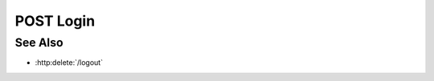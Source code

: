 POST Login
===================

.. http:post:: /login

  Creates a session and then returns the session cookie

  :requestheader Content-Type: application/json

  :<json string name: username
  :<json string password: password
  :<json object url: url from which you came

  :responseheader Content-Type: application/json

  :>json boolean success: boolean

  **Sample Request**

  .. sourcecode:: http

    POST /projects HTTP/1.1
    Host: localhost:8092
    Content-Length: 45
    Accept-Encoding: gzip, deflate, compress
    Accept: */*
    User-Agent: python-requests/1.2.0 CPython/2.7.3 Linux/2.6.32-358.2.1.el6.x86_64
    content-type: application/json

    {
    "user_name":"slycat",
    "password":"slycat",
    "location":{
        "href":"https://192.168.99.100/login/slycat-login.html",
        "origin":"https://192.168.99.100",
        "protocol":"https:",
        "host":"192.168.99.100",
        "hostname":"192.168.99.100",
        "port":"",
        "pathname":"/login/slycat-login.html",
        "search":"","hash":""}
    }

  **Sample Response**

  .. sourcecode:: http

    HTTP/1.1 201 Project created.
    Date: Thu, 11 Apr 2013 21:30:16 GMT
    Content-Length: 42
    Content-Type: application/json
    Location: http://localhost:8092/projects/505d0e463d5ed4a32bb6b0fe9a000d36
    Server: CherryPy/3.2.2

    {"id": "505d0e463d5ed4a32bb6b0fe9a000d36"}

See Also
--------

- :http:delete:`/logout`